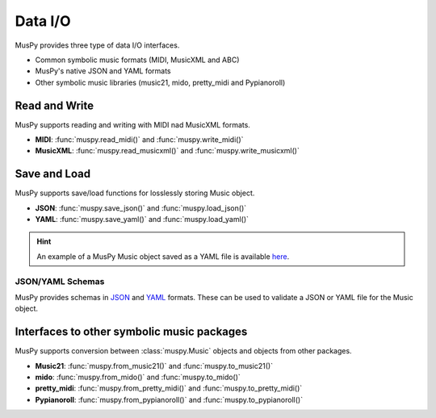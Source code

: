 ========
Data I/O
========

MusPy provides three type of data I/O interfaces.

- Common symbolic music formats (MIDI, MusicXML and ABC)
- MusPy's native JSON and YAML formats
- Other symbolic music libraries (music21, mido, pretty_midi and Pypianoroll)


Read and Write
==============

MusPy supports reading and writing with MIDI nad MusicXML formats.

- **MIDI**: :func:`muspy.read_midi()` and :func:`muspy.write_midi()`
- **MusicXML**: :func:`muspy.read_musicxml()` and :func:`muspy.write_musicxml()`


Save and Load
=============

MusPy supports save/load functions for losslessly storing Music object.

- **JSON**: :func:`muspy.save_json()` and :func:`muspy.load_json()`
- **YAML**: :func:`muspy.save_yaml()` and :func:`muspy.load_yaml()`

.. Hint:: An example of a MusPy Music object saved as a YAML file is available `here <examples.html>`_.

JSON/YAML Schemas
-----------------

MusPy provides schemas in JSON_ and YAML_ formats. These can be used to validate a JSON or YAML file for the Music object.

.. _JSON: https://github.com/icebergnlp/muspy/blob/master/muspy/schemas/music.schema.json
.. _YAML: https://github.com/icebergnlp/muspy/blob/master/muspy/schemas/music.schema.yaml


Interfaces to other symbolic music packages
===========================================

MusPy supports conversion between :class:`muspy.Music` objects and objects from
other packages.

- **Music21**: :func:`muspy.from_music21()` and :func:`muspy.to_music21()`
- **mido**: :func:`muspy.from_mido()` and :func:`muspy.to_mido()`
- **pretty_midi**: :func:`muspy.from_pretty_midi()` and :func:`muspy.to_pretty_midi()`
- **Pypianoroll**: :func:`muspy.from_pypianoroll()` and :func:`muspy.to_pypianoroll()`
